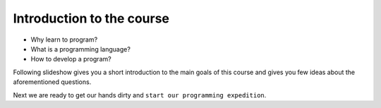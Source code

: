 Introduction to the course
==========================

- Why learn to program?
- What is a programming language?
- How to develop a program?

Following slideshow gives you a short introduction to the main goals of this course and gives you few ideas about the aforementioned questions.

.. raw:: html

    <div><iframe src="http://www.slideshare.net/slideshow/embed_code/key/1AjAOzJsDE9IHT" width="595" height="485" </iframe></div>



Next we are ready to get our hands dirty and ``start our programming expedition``.
